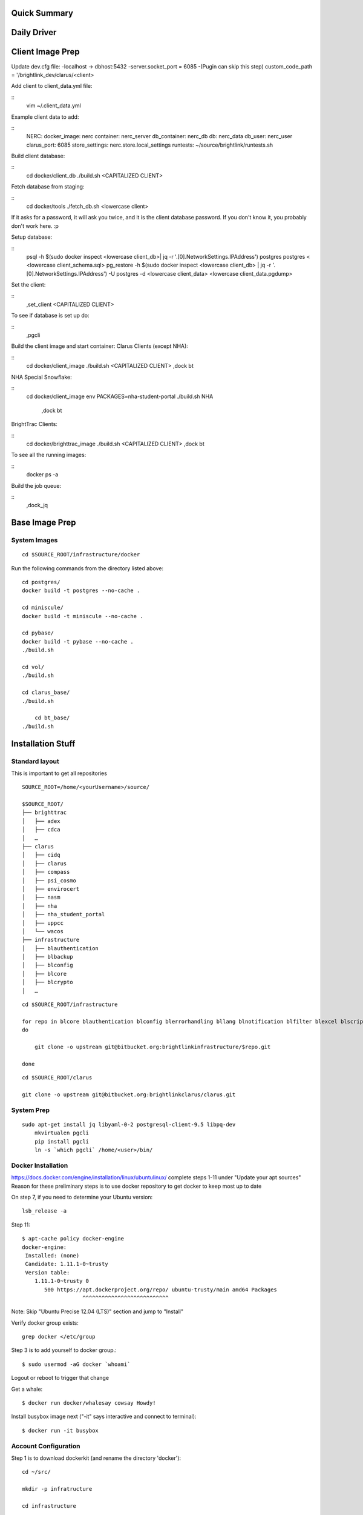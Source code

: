 .. Docker Set Up! Yippee!


Quick Summary
=============


Daily Driver
============

Client Image Prep
=================
Update dev.cfg file:
-localhost -> dbhost:5432
-server.socket_port = 6085
-(Pugin can skip this step) custom_code_path = '/brightlink_dev/clarus/<client>

Add client to client_data.yml file:

::
    vim ~/.client_data.yml

Example client data to add:

::
	NERC:
 	docker_image: nerc
 	container: nerc_server
 	db_container: nerc_db
 	db: nerc_data
 	db_user: nerc_user
 	clarus_port: 6085
 	store_settings: nerc.store.local_settings
 	runtests: ~/source/brightlink/runtests.sh

Build client database:

::
	cd docker/client_db
	./build.sh <CAPITALIZED CLIENT>

Fetch database from staging:

::
	cd docker/tools
	./fetch_db.sh <lowercase client>

If it asks for a password, it will ask you twice, and it is the client database
password. If you don't know it, you probably don't work here. :p

Setup database:

::
	psql -h $(sudo docker inspect <lowercase client_db>| jq -r '.[0].NetworkSettings.IPAddress') postgres postgres < <lowercase client_schema.sql>
	pg_restore -h $(sudo docker inspect <lowercase client_db> | jq -r '.[0].NetworkSettings.IPAddress') -U postgres -d <lowercase client_data> <lowercase client_data.pgdump>

Set the client:

::
	,set_client <CAPITALIZED CLIENT>

To see if database is set up do:

::
	,pgcli

Build the client image and start container:
Clarus Clients (except NHA):

::
	cd docker/client_image
	./build.sh <CAPITALIZED CLIENT>
	,dock bt

NHA Special Snowflake:

::
    cd docker/client_image
    env PACKAGES=nha-student-portal ./build.sh NHA
	,dock bt

BrightTrac Clients:

::
	cd docker/brighttrac_image
	./build.sh <CAPITALIZED CLIENT>
	,dock bt

To see all the running images:

::
	docker ps -a

Build the job queue:

::
	,dock_jq


Base Image Prep
===============

System Images
-------------

::

    cd $SOURCE_ROOT/infrastructure/docker

Run the following commands from the directory listed above::

    cd postgres/
    docker build -t postgres --no-cache .

    cd miniscule/
    docker build -t miniscule --no-cache .

    cd pybase/
    docker build -t pybase --no-cache .
    ./build.sh

    cd vol/
    ./build.sh

    cd clarus_base/
    ./build.sh

	cd bt_base/
    ./build.sh


Installation Stuff
==================

Standard layout
---------------

This is important to get all repositories
::

    SOURCE_ROOT=/home/<yourUsername>/source/

    $SOURCE_ROOT/
    ├── brighttrac
    │   ├── adex
    │   ├── cdca
    │   …
    ├── clarus
    │   ├── cidq
    │   ├── clarus
    │   ├── compass
    │   ├── psi_cosmo
    │   ├── envirocert
    │   ├── nasm
    │   ├── nha
    │   ├── nha_student_portal
    │   ├── uppcc
    │   └── wacos
    ├── infrastructure
    │   ├── blauthentication
    │   ├── blbackup
    │   ├── blconfig
    │   ├── blcore
    │   ├── blcrypto
    │   …

::

    cd $SOURCE_ROOT/infrastructure

    for repo in blcore blauthentication blconfig blerrorhandling bllang blnotification blfilter blexcel blscripts blcrypto blintegration blmonitor bltemplates blwebtop utctime satchmo_braintree switchboard template_resolver
    do

        git clone -o upstream git@bitbucket.org:brightlinkinfrastructure/$repo.git

    done

::

    cd $SOURCE_ROOT/clarus

    git clone -o upstream git@bitbucket.org:brightlinkclarus/clarus.git


System Prep
-----------

::

    sudo apt-get install jq libyaml-0-2 postgresql-client-9.5 libpq-dev
	mkvirtualen pgcli
	pip install pgcli
	ln -s `which pgcli` /home/<user>/bin/


Docker Installation
-------------------

https://docs.docker.com/engine/installation/linux/ubuntulinux/
complete steps 1-11 under "Update your apt sources"
Reason for these preliminary steps is to use docker repository to get docker to keep most up to date


On step 7, if you need to determine your Ubuntu version::

    lsb_release -a

Step 11::

    $ apt-cache policy docker-engine
    docker-engine:
     Installed: (none)
     Candidate: 1.11.1-0~trusty
     Version table:
        1.11.1-0~trusty 0
           500 https://apt.dockerproject.org/repo/ ubuntu-trusty/main amd64 Packages
                       ^^^^^^^^^^^^^^^^^^^^^^^^^^^

Note: Skip "Ubuntu Precise 12.04 (LTS)" section and jump to "Install"

Verify docker group exists::

    grep docker </etc/group

Step 3 is to add yourself to docker group.::

    $ sudo usermod -aG docker `whoami`

Logout or reboot to trigger that change

Get a whale::

    $ docker run docker/whalesay cowsay Howdy!

Install busybox image next ("-it" says interactive and connect to terminal)::

    $ docker run -it busybox


Account Configuration
---------------------

Step 1 is to download dockerkit (and rename the directory 'docker')::

    cd ~/src/

    mkdir -p infratructure

    cd infrastructure

    git clone https://github.com/drocco007/dockerkit docker

Step 2 is to make sure you have a bin::

    mkdir -p ~/bin

Step 3 (Optional) Set the source root::

    echo 'export SOURCE_ROOT=$HOME/source/' >>~/.bashrc
                                  ^^^^^^^^

Step 4 is to link dockerkit bin to your personal bin directory::

    cd ~/bin

    ln -s $SOURCE_ROOT/infrastructure/docker/bin/* .

Make sure PATH includes ``$HOME/bin``

::

    export PATH=$HOME/bin:$PATH:$BLGIT_ROOT/bin

step 5 is to set the active client

Put in ~/.bash_aliases::

    #
    # set the active client, which adjusts the behavior of certain commands
    # (e.g. ,snapdb)
    #

    ,set_client() {
       if [ -z $1 ];
       then
           echo -n > ~/.client
       else
           echo $1 > ~/.client
       fi
    }

Then::

    ,set_client CLIENT_NAME_YOU_WANT

Check that it worked by runnning::

    cat ~/.client


Download pgcli
--------------
